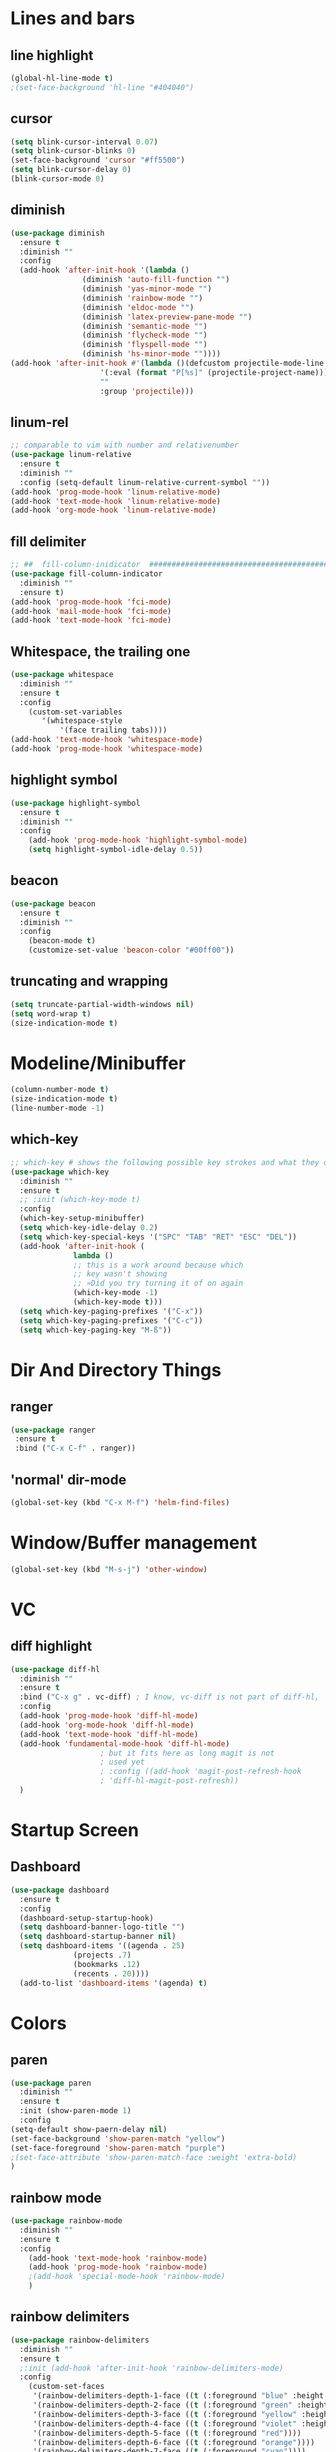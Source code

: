 #+TITLE Peoples Emacs layout

* Lines and bars
** line highlight
   #+BEGIN_SRC emacs-lisp :results silent
     (global-hl-line-mode t)
     ;(set-face-background 'hl-line "#404040")
   #+END_SRC


** cursor
   #+BEGIN_SRC emacs-lisp :results silent
     (setq blink-cursor-interval 0.07)
     (setq blink-cursor-blinks 0)
     (set-face-background 'cursor "#ff5500")
     (setq blink-cursor-delay 0)
     (blink-cursor-mode 0)
   #+END_SRC


** diminish
   #+BEGIN_SRC emacs-lisp :results silent
     (use-package diminish
       :ensure t
       :diminish ""
       :config
       (add-hook 'after-init-hook '(lambda ()
				     (diminish 'auto-fill-function "")
				     (diminish 'yas-minor-mode "")
				     (diminish 'rainbow-mode "")
				     (diminish 'eldoc-mode "")
				     (diminish 'latex-preview-pane-mode "")
				     (diminish 'semantic-mode "")
				     (diminish 'flycheck-mode "")
				     (diminish 'flyspell-mode "")
				     (diminish 'hs-minor-mode ""))))
     (add-hook 'after-init-hook #'(lambda ()(defcustom projectile-mode-line
					     '(:eval (format "P[%s]" (projectile-project-name)))
					     ""
					     :group 'projectile)))
   #+END_SRC


** linum-rel
   #+BEGIN_SRC emacs-lisp :results silent
     ;; comparable to vim with number and relativenumber
     (use-package linum-relative
       :ensure t
       :diminish ""
       :config (setq-default linum-relative-current-symbol ""))
     (add-hook 'prog-mode-hook 'linum-relative-mode)
     (add-hook 'text-mode-hook 'linum-relative-mode)
     (add-hook 'org-mode-hook 'linum-relative-mode)
   #+END_SRC


** fill delimiter
   #+BEGIN_SRC emacs-lisp :results silent
     ;; ##  fill-column-inidicator  #########################################
     (use-package fill-column-indicator
       :diminish ""
       :ensure t)
     (add-hook 'prog-mode-hook 'fci-mode)
     (add-hook 'mail-mode-hook 'fci-mode)
     (add-hook 'text-mode-hook 'fci-mode)
   #+END_SRC


** Whitespace, the trailing one
   #+BEGIN_SRC emacs-lisp :results silent
     (use-package whitespace
       :diminish ""
       :ensure t
       :config
         (custom-set-variables
            '(whitespace-style
                '(face trailing tabs))))
     (add-hook 'text-mode-hook 'whitespace-mode)
     (add-hook 'prog-mode-hook 'whitespace-mode)
   #+END_SRC


** highlight symbol
   #+BEGIN_SRC emacs-lisp :results silent
     (use-package highlight-symbol
       :ensure t
       :diminish ""
       :config
         (add-hook 'prog-mode-hook 'highlight-symbol-mode)
         (setq highlight-symbol-idle-delay 0.5))
   #+END_SRC


** beacon
   #+BEGIN_SRC emacs-lisp :results silent
     (use-package beacon
       :ensure t
       :diminish ""
       :config
         (beacon-mode t)
         (customize-set-value 'beacon-color "#00ff00"))
   #+END_SRC


** truncating and wrapping
   #+begin_src emacs-lisp :results silent
     (setq truncate-partial-width-windows nil)
     (setq word-wrap t)
     (size-indication-mode t)

   #+end_src

* Modeline/Minibuffer
  #+Begin_SRC emacs-lisp :results silent
    (column-number-mode t)
    (size-indication-mode t)
    (line-number-mode -1)
  #+END_SRC


** which-key
   #+BEGIN_SRC emacs-lisp :results silent
     ;; which-key # shows the following possible key strokes and what they do
     (use-package which-key
       :diminish ""
       :ensure t
       ;; :init (which-key-mode t)
       :config
       (which-key-setup-minibuffer)
       (setq which-key-idle-delay 0.2)
       (setq which-key-special-keys '("SPC" "TAB" "RET" "ESC" "DEL"))
       (add-hook 'after-init-hook (
				   lambda ()
				   ;; this is a work around because which
				   ;; key wasn't showing
				   ;; »Did you try turning it of on again
				   (which-key-mode -1)
				   (which-key-mode t)))
       (setq which-key-paging-prefixes '("C-x"))
       (setq which-key-paging-prefixes '("C-c"))
       (setq which-key-paging-key "M-ß"))
   #+END_SRC


* Dir And Directory Things
** ranger
   #+BEGIN_SRC emacs-lisp :results silent
     (use-package ranger
      :ensure t
      :bind ("C-x C-f" . ranger))
   #+END_SRC
   
** 'normal' dir-mode
   #+BEGIN_SRC emacs-lisp :results silent
     (global-set-key (kbd "C-x M-f") 'helm-find-files)
   #+END_SRC


* Window/Buffer management
  #+begin_src emacs-lisp :results silent
    (global-set-key (kbd "M-s-j") 'other-window)
  #+end_src


* VC
** diff highlight
   #+BEGIN_SRC emacs-lisp :results silent
     (use-package diff-hl
       :diminish ""
       :ensure t
       :bind ("C-x g" . vc-diff) ; I know, vc-diff is not part of diff-hl,
       :config
       (add-hook 'prog-mode-hook 'diff-hl-mode)
       (add-hook 'org-mode-hook 'diff-hl-mode)
       (add-hook 'text-mode-hook 'diff-hl-mode)
       (add-hook 'fundamental-mode-hook 'diff-hl-mode)
					     ; but it fits here as long magit is not
					     ; used yet
					     ; :config ((add-hook 'magit-post-refresh-hook
					     ; 'diff-hl-magit-post-refresh))
       )
   #+END_SRC


* Startup Screen
** Dashboard
   #+BEGIN_SRC emacs-lisp :results silent
     (use-package dashboard
       :ensure t
       :config
       (dashboard-setup-startup-hook)
       (setq dashboard-banner-logo-title "")
       (setq dashboard-startup-banner nil)
       (setq dashboard-items '((agenda . 25)
			       (projects .7)
			       (bookmarks .12)
			       (recents . 20))))
       (add-to-list 'dashboard-items '(agenda) t)
    #+END_SRC


* Colors
** paren
   #+BEGIN_SRC emacs-lisp :results silent
     (use-package paren
       :diminish ""
       :ensure t
       :init (show-paren-mode 1)
       :config
	 (setq-default show-paern-delay nil)
	 (set-face-background 'show-paren-match "yellow")
	 (set-face-foreground 'show-paren-match "purple")
	 ;(set-face-attribute 'show-paren-match-face :weight 'extra-bold)
     )
   #+END_SRC

** rainbow mode
   #+BEGIN_SRC emacs-lisp :results silent
     (use-package rainbow-mode
       :diminish ""
       :ensure t
       :config
         (add-hook 'text-mode-hook 'rainbow-mode)
         (add-hook 'prog-mode-hook 'rainbow-mode)
         ;(add-hook 'special-mode-hook 'rainbow-mode)
         )
   #+END_SRC


** rainbow delimiters
   #+BEGIN_SRC emacs-lisp
     (use-package rainbow-delimiters
       :diminish ""
       :ensure t
       ;:init (add-hook 'after-init-hook 'rainbow-delimiters-mode)
       :config
         (custom-set-faces
          '(rainbow-delimiters-depth-1-face ((t (:foreground "blue" :height 1.0))))
          '(rainbow-delimiters-depth-2-face ((t (:foreground "green" :height 1.0))))
          '(rainbow-delimiters-depth-3-face ((t (:foreground "yellow" :height 1.0))))
          '(rainbow-delimiters-depth-4-face ((t (:foreground "violet" :height 1.0))))
          '(rainbow-delimiters-depth-5-face ((t (:foreground "red"))))
          '(rainbow-delimiters-depth-6-face ((t (:foreground "orange"))))
          '(rainbow-delimiters-depth-7-face ((t (:foreground "cyan"))))
          '(rainbow-delimiters-depth-8-face ((t (:foreground "black" :height 1.0))))
          '(rainbow-delimiters-mismatch-face ((t (:foreground "red" :height 1.0))))
          '(rainbow-delimiters-unmatched-face ((t (:foreground "red" :height 1.0))))))
   #+END_SRC
